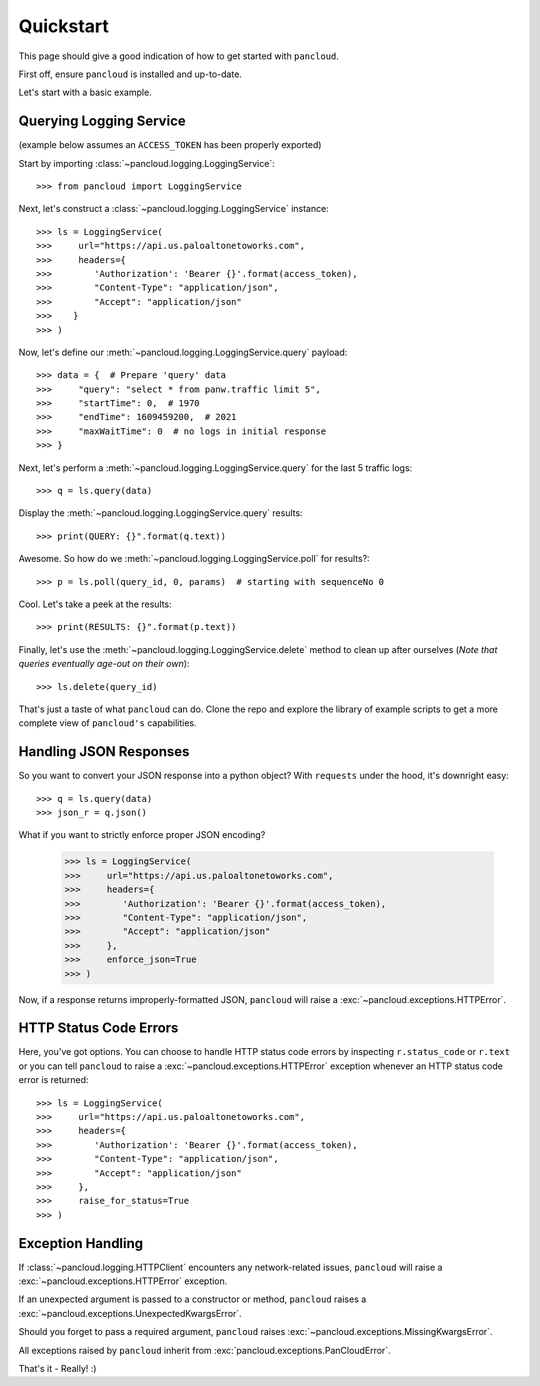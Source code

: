 .. _quickstart:

Quickstart
==========

This page should give a good indication of how to get started with ``pancloud``.

First off, ensure ``pancloud`` is installed and up-to-date.

Let's start with a basic example.

Querying Logging Service
------------------------

(example below assumes an ``ACCESS_TOKEN`` has been properly exported)

Start by importing :class:`~pancloud.logging.LoggingService`::

    >>> from pancloud import LoggingService

Next, let's construct a :class:`~pancloud.logging.LoggingService` instance::

    >>> ls = LoggingService(
    >>>     url="https://api.us.paloaltonetoworks.com",
    >>>     headers={
    >>>        'Authorization': 'Bearer {}'.format(access_token),
    >>>        "Content-Type": "application/json",
    >>>        "Accept": "application/json"
    >>>    }
    >>> )

Now, let's define our :meth:`~pancloud.logging.LoggingService.query` payload::

    >>> data = {  # Prepare 'query' data
    >>>     "query": "select * from panw.traffic limit 5",
    >>>     "startTime": 0,  # 1970
    >>>     "endTime": 1609459200,  # 2021
    >>>     "maxWaitTime": 0  # no logs in initial response
    >>> }

Next, let's perform a :meth:`~pancloud.logging.LoggingService.query` for the last 5 traffic logs::

    >>> q = ls.query(data)

Display the :meth:`~pancloud.logging.LoggingService.query` results::

    >>> print(QUERY: {}".format(q.text))

Awesome. So how do we :meth:`~pancloud.logging.LoggingService.poll` for results?::

    >>> p = ls.poll(query_id, 0, params)  # starting with sequenceNo 0

Cool. Let's take a peek at the results::

    >>> print(RESULTS: {}".format(p.text))

Finally, let's use the :meth:`~pancloud.logging.LoggingService.delete` method to clean up after ourselves (`Note that queries eventually age-out on their own`)::

    >>> ls.delete(query_id)

That's just a taste of what ``pancloud`` can do. Clone the repo and explore the library
of example scripts to get a more complete view of ``pancloud's`` capabilities.

Handling JSON Responses
-----------------------

So you want to convert your JSON response into a python object? With ``requests`` under the hood, it's downright easy::

    >>> q = ls.query(data)
    >>> json_r = q.json()

What if you want to strictly enforce proper JSON encoding?

    >>> ls = LoggingService(
    >>>     url="https://api.us.paloaltonetoworks.com",
    >>>     headers={
    >>>        'Authorization': 'Bearer {}'.format(access_token),
    >>>        "Content-Type": "application/json",
    >>>        "Accept": "application/json"
    >>>     },
    >>>     enforce_json=True
    >>> )

Now, if a response returns improperly-formatted JSON, ``pancloud`` will raise a :exc:`~pancloud.exceptions.HTTPError`.

HTTP Status Code Errors
-----------------------

Here, you've got options. You can choose to handle HTTP status code errors by inspecting ``r.status_code`` or ``r.text`` or
you can tell ``pancloud`` to raise a :exc:`~pancloud.exceptions.HTTPError` exception whenever an HTTP status code error is returned::

    >>> ls = LoggingService(
    >>>     url="https://api.us.paloaltonetoworks.com",
    >>>     headers={
    >>>        'Authorization': 'Bearer {}'.format(access_token),
    >>>        "Content-Type": "application/json",
    >>>        "Accept": "application/json"
    >>>     },
    >>>     raise_for_status=True
    >>> )

Exception Handling
------------------

If :class:`~pancloud.logging.HTTPClient` encounters any network-related issues,
``pancloud`` will raise a :exc:`~pancloud.exceptions.HTTPError` exception.

If an unexpected argument is passed to a constructor or method, ``pancloud`` raises
a :exc:`~pancloud.exceptions.UnexpectedKwargsError`.

Should you forget to pass a required argument, ``pancloud`` raises :exc:`~pancloud.exceptions.MissingKwargsError`.

All exceptions raised by ``pancloud`` inherit from
:exc:`pancloud.exceptions.PanCloudError`.

That's it - Really! :)


